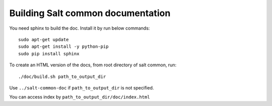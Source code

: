 Building Salt common documentation
==================================

You need sphinx to build the doc. Install it by run below commands::

  sudo apt-get update
  sudo apt-get install -y python-pip
  sudo pip install sphinx

To create an HTML version of the docs, from root directory of salt common,
run::

  ./doc/build.sh path_to_output_dir

Use ``../salt-common-doc`` if ``path_to_output_dir`` is not specified.

You can access index by ``path_to_output_dir/doc/index.html``
